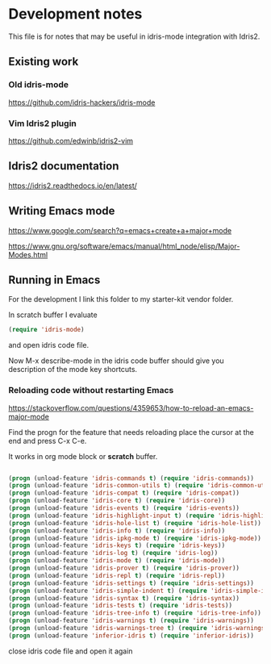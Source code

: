 * Development notes

This file is for notes that may be useful in idris-mode integration with Idris2.

** Existing work

*** Old idris-mode

https://github.com/idris-hackers/idris-mode

*** Vim Idris2 plugin

https://github.com/edwinb/idris2-vim

** Idris2 documentation

https://idris2.readthedocs.io/en/latest/

** Writing Emacs mode

https://www.google.com/search?q=emacs+create+a+major+mode

https://www.gnu.org/software/emacs/manual/html_node/elisp/Major-Modes.html

** Running in Emacs

For the development I link this folder to my starter-kit vendor folder.

In scratch buffer I evaluate

#+begin_src emacs-lisp
(require 'idris-mode)
#+end_src

and open idris code file.

Now M-x describe-mode in the idris code buffer should give you description of
the mode key shortcuts.

*** Reloading code without restarting Emacs

https://stackoverflow.com/questions/4359653/how-to-reload-an-emacs-major-mode

Find the progn for the feature that needs reloading
place the cursor at the end and press C-x C-e.

It works in org mode block or *scratch* buffer.

#+begin_src emacs-lisp

  (progn (unload-feature 'idris-commands t) (require 'idris-commands))
  (progn (unload-feature 'idris-common-utils t) (require 'idris-common-utils))
  (progn (unload-feature 'idris-compat t) (require 'idris-compat))
  (progn (unload-feature 'idris-core t) (require 'idris-core))
  (progn (unload-feature 'idris-events t) (require 'idris-events))
  (progn (unload-feature 'idris-highlight-input t) (require 'idris-highlight-input))
  (progn (unload-feature 'idris-hole-list t) (require 'idris-hole-list))
  (progn (unload-feature 'idris-info t) (require 'idris-info))
  (progn (unload-feature 'idris-ipkg-mode t) (require 'idris-ipkg-mode))
  (progn (unload-feature 'idris-keys t) (require 'idris-keys))
  (progn (unload-feature 'idris-log t) (require 'idris-log))
  (progn (unload-feature 'idris-mode t) (require 'idris-mode))
  (progn (unload-feature 'idris-prover t) (require 'idris-prover))
  (progn (unload-feature 'idris-repl t) (require 'idris-repl))
  (progn (unload-feature 'idris-settings t) (require 'idris-settings))
  (progn (unload-feature 'idris-simple-indent t) (require 'idris-simple-indent))
  (progn (unload-feature 'idris-syntax t) (require 'idris-syntax))
  (progn (unload-feature 'idris-tests t) (require 'idris-tests))
  (progn (unload-feature 'idris-tree-info t) (require 'idris-tree-info))
  (progn (unload-feature 'idris-warnings t) (require 'idris-warnings))
  (progn (unload-feature 'idris-warnings-tree t) (require 'idris-warnings-tree))
  (progn (unload-feature 'inferior-idris t) (require 'inferior-idris))

#+end_src

close idris code file and open it again
